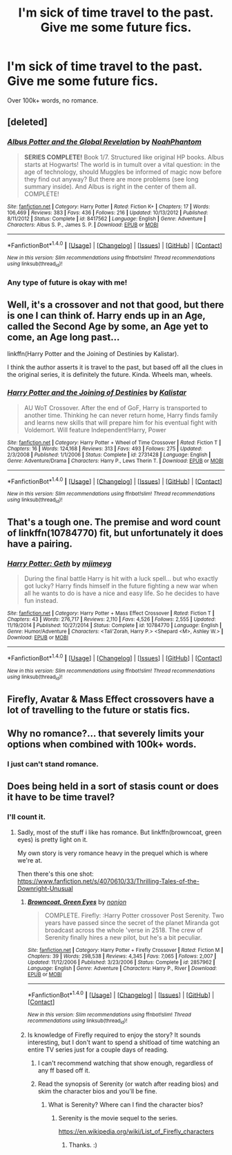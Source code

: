 #+TITLE: I'm sick of time travel to the past. Give me some future fics.

* I'm sick of time travel to the past. Give me some future fics.
:PROPERTIES:
:Author: Skeletickles
:Score: 16
:DateUnix: 1489975227.0
:DateShort: 2017-Mar-20
:FlairText: Request
:END:
Over 100k+ words, no romance.


** [deleted]
:PROPERTIES:
:Score: 3
:DateUnix: 1489977042.0
:DateShort: 2017-Mar-20
:END:

*** [[http://www.fanfiction.net/s/8417562/1/][*/Albus Potter and the Global Revelation/*]] by [[https://www.fanfiction.net/u/3435601/NoahPhantom][/NoahPhantom/]]

#+begin_quote
  *SERIES COMPLETE!* Book 1/7. Structured like original HP books. Albus starts at Hogwarts! The world is in tumult over a vital question: in the age of technology, should Muggles be informed of magic now before they find out anyway? But there are more problems (see long summary inside). And Albus is right in the center of them all. COMPLETE!
#+end_quote

^{/Site/: [[http://www.fanfiction.net/][fanfiction.net]] *|* /Category/: Harry Potter *|* /Rated/: Fiction K+ *|* /Chapters/: 17 *|* /Words/: 106,469 *|* /Reviews/: 383 *|* /Favs/: 436 *|* /Follows/: 216 *|* /Updated/: 10/13/2012 *|* /Published/: 8/11/2012 *|* /Status/: Complete *|* /id/: 8417562 *|* /Language/: English *|* /Genre/: Adventure *|* /Characters/: Albus S. P., James S. P. *|* /Download/: [[http://www.ff2ebook.com/old/ffn-bot/index.php?id=8417562&source=ff&filetype=epub][EPUB]] or [[http://www.ff2ebook.com/old/ffn-bot/index.php?id=8417562&source=ff&filetype=mobi][MOBI]]}

--------------

*FanfictionBot*^{1.4.0} *|* [[[https://github.com/tusing/reddit-ffn-bot/wiki/Usage][Usage]]] | [[[https://github.com/tusing/reddit-ffn-bot/wiki/Changelog][Changelog]]] | [[[https://github.com/tusing/reddit-ffn-bot/issues/][Issues]]] | [[[https://github.com/tusing/reddit-ffn-bot/][GitHub]]] | [[[https://www.reddit.com/message/compose?to=tusing][Contact]]]

^{/New in this version: Slim recommendations using/ ffnbot!slim! /Thread recommendations using/ linksub(thread_id)!}
:PROPERTIES:
:Author: FanfictionBot
:Score: 4
:DateUnix: 1489977092.0
:DateShort: 2017-Mar-20
:END:


*** Any type of future is okay with me!
:PROPERTIES:
:Author: Skeletickles
:Score: 1
:DateUnix: 1489977157.0
:DateShort: 2017-Mar-20
:END:


** Well, it's a crossover and not that good, but there is one I can think of. Harry ends up in an Age, called the Second Age by some, an Age yet to come, an Age long past...

linkffn(Harry Potter and the Joining of Destinies by Kalistar).

I think the author asserts it is travel to the past, but based off all the clues in the original series, it is definitely the future. Kinda. Wheels man, wheels.
:PROPERTIES:
:Author: yarglethatblargle
:Score: 2
:DateUnix: 1489979793.0
:DateShort: 2017-Mar-20
:END:

*** [[http://www.fanfiction.net/s/2731428/1/][*/Harry Potter and the Joining of Destinies/*]] by [[https://www.fanfiction.net/u/944161/Kalistar][/Kalistar/]]

#+begin_quote
  AU WoT Crossover. After the end of GoF, Harry is transported to another time. Thinking he can never return home, Harry finds family and learns new skills that will prepare him for his eventual fight with Voldemort. Will feature Independent!Harry, Power
#+end_quote

^{/Site/: [[http://www.fanfiction.net/][fanfiction.net]] *|* /Category/: Harry Potter + Wheel of Time Crossover *|* /Rated/: Fiction T *|* /Chapters/: 16 *|* /Words/: 124,168 *|* /Reviews/: 313 *|* /Favs/: 493 *|* /Follows/: 275 *|* /Updated/: 2/3/2008 *|* /Published/: 1/1/2006 *|* /Status/: Complete *|* /id/: 2731428 *|* /Language/: English *|* /Genre/: Adventure/Drama *|* /Characters/: Harry P., Lews Therin T. *|* /Download/: [[http://www.ff2ebook.com/old/ffn-bot/index.php?id=2731428&source=ff&filetype=epub][EPUB]] or [[http://www.ff2ebook.com/old/ffn-bot/index.php?id=2731428&source=ff&filetype=mobi][MOBI]]}

--------------

*FanfictionBot*^{1.4.0} *|* [[[https://github.com/tusing/reddit-ffn-bot/wiki/Usage][Usage]]] | [[[https://github.com/tusing/reddit-ffn-bot/wiki/Changelog][Changelog]]] | [[[https://github.com/tusing/reddit-ffn-bot/issues/][Issues]]] | [[[https://github.com/tusing/reddit-ffn-bot/][GitHub]]] | [[[https://www.reddit.com/message/compose?to=tusing][Contact]]]

^{/New in this version: Slim recommendations using/ ffnbot!slim! /Thread recommendations using/ linksub(thread_id)!}
:PROPERTIES:
:Author: FanfictionBot
:Score: 1
:DateUnix: 1489979813.0
:DateShort: 2017-Mar-20
:END:


** That's a tough one. The premise and word count of linkffn(10784770) fit, but unfortunately it does have a pairing.
:PROPERTIES:
:Author: deirox
:Score: 2
:DateUnix: 1489980021.0
:DateShort: 2017-Mar-20
:END:

*** [[http://www.fanfiction.net/s/10784770/1/][*/Harry Potter: Geth/*]] by [[https://www.fanfiction.net/u/1282867/mjimeyg][/mjimeyg/]]

#+begin_quote
  During the final battle Harry is hit with a luck spell... but who exactly got lucky? Harry finds himself in the future fighting a new war when all he wants to do is have a nice and easy life. So he decides to have fun instead.
#+end_quote

^{/Site/: [[http://www.fanfiction.net/][fanfiction.net]] *|* /Category/: Harry Potter + Mass Effect Crossover *|* /Rated/: Fiction T *|* /Chapters/: 43 *|* /Words/: 276,717 *|* /Reviews/: 2,110 *|* /Favs/: 4,526 *|* /Follows/: 2,555 *|* /Updated/: 11/19/2014 *|* /Published/: 10/27/2014 *|* /Status/: Complete *|* /id/: 10784770 *|* /Language/: English *|* /Genre/: Humor/Adventure *|* /Characters/: <Tali'Zorah, Harry P.> <Shepard <M>, Ashley W.> *|* /Download/: [[http://www.ff2ebook.com/old/ffn-bot/index.php?id=10784770&source=ff&filetype=epub][EPUB]] or [[http://www.ff2ebook.com/old/ffn-bot/index.php?id=10784770&source=ff&filetype=mobi][MOBI]]}

--------------

*FanfictionBot*^{1.4.0} *|* [[[https://github.com/tusing/reddit-ffn-bot/wiki/Usage][Usage]]] | [[[https://github.com/tusing/reddit-ffn-bot/wiki/Changelog][Changelog]]] | [[[https://github.com/tusing/reddit-ffn-bot/issues/][Issues]]] | [[[https://github.com/tusing/reddit-ffn-bot/][GitHub]]] | [[[https://www.reddit.com/message/compose?to=tusing][Contact]]]

^{/New in this version: Slim recommendations using/ ffnbot!slim! /Thread recommendations using/ linksub(thread_id)!}
:PROPERTIES:
:Author: FanfictionBot
:Score: 4
:DateUnix: 1489980048.0
:DateShort: 2017-Mar-20
:END:


** Firefly, Avatar & Mass Effect crossovers have a lot of travelling to the future or statis fics.
:PROPERTIES:
:Author: aLionsRoar
:Score: 2
:DateUnix: 1490038844.0
:DateShort: 2017-Mar-20
:END:


** Why no romance?... that severely limits your options when combined with 100k+ words.
:PROPERTIES:
:Author: Noexit007
:Score: 2
:DateUnix: 1490074621.0
:DateShort: 2017-Mar-21
:END:

*** I just can't stand romance.
:PROPERTIES:
:Author: Skeletickles
:Score: 1
:DateUnix: 1490094292.0
:DateShort: 2017-Mar-21
:END:


** Does being held in a sort of stasis count or does it have to be time travel?
:PROPERTIES:
:Author: viol8er
:Score: 1
:DateUnix: 1489983529.0
:DateShort: 2017-Mar-20
:END:

*** I'll count it.
:PROPERTIES:
:Author: Skeletickles
:Score: 2
:DateUnix: 1489985436.0
:DateShort: 2017-Mar-20
:END:

**** Sadly, most of the stuff i like has romance. But linkffn(browncoat, green eyes) is pretty light on it.

My own story is very romance heavy in the prequel which is where we're at.

Then there's this one shot: [[https://www.fanfiction.net/s/4070610/33/Thrilling-Tales-of-the-Downright-Unusual]]
:PROPERTIES:
:Author: viol8er
:Score: 1
:DateUnix: 1489988468.0
:DateShort: 2017-Mar-20
:END:

***** [[http://www.fanfiction.net/s/2857962/1/][*/Browncoat, Green Eyes/*]] by [[https://www.fanfiction.net/u/649528/nonjon][/nonjon/]]

#+begin_quote
  COMPLETE. Firefly: :Harry Potter crossover Post Serenity. Two years have passed since the secret of the planet Miranda got broadcast across the whole 'verse in 2518. The crew of Serenity finally hires a new pilot, but he's a bit peculiar.
#+end_quote

^{/Site/: [[http://www.fanfiction.net/][fanfiction.net]] *|* /Category/: Harry Potter + Firefly Crossover *|* /Rated/: Fiction M *|* /Chapters/: 39 *|* /Words/: 298,538 *|* /Reviews/: 4,345 *|* /Favs/: 7,065 *|* /Follows/: 2,007 *|* /Updated/: 11/12/2006 *|* /Published/: 3/23/2006 *|* /Status/: Complete *|* /id/: 2857962 *|* /Language/: English *|* /Genre/: Adventure *|* /Characters/: Harry P., River *|* /Download/: [[http://www.ff2ebook.com/old/ffn-bot/index.php?id=2857962&source=ff&filetype=epub][EPUB]] or [[http://www.ff2ebook.com/old/ffn-bot/index.php?id=2857962&source=ff&filetype=mobi][MOBI]]}

--------------

*FanfictionBot*^{1.4.0} *|* [[[https://github.com/tusing/reddit-ffn-bot/wiki/Usage][Usage]]] | [[[https://github.com/tusing/reddit-ffn-bot/wiki/Changelog][Changelog]]] | [[[https://github.com/tusing/reddit-ffn-bot/issues/][Issues]]] | [[[https://github.com/tusing/reddit-ffn-bot/][GitHub]]] | [[[https://www.reddit.com/message/compose?to=tusing][Contact]]]

^{/New in this version: Slim recommendations using/ ffnbot!slim! /Thread recommendations using/ linksub(thread_id)!}
:PROPERTIES:
:Author: FanfictionBot
:Score: 1
:DateUnix: 1489988480.0
:DateShort: 2017-Mar-20
:END:


***** Is knowledge of Firefly required to enjoy the story? It sounds interesting, but I don't want to spend a shitload of time watching an entire TV series just for a couple days of reading.
:PROPERTIES:
:Author: FerusGrim
:Score: 1
:DateUnix: 1489991208.0
:DateShort: 2017-Mar-20
:END:

****** I can't recommend watching that show enough, regardless of any ff based off it.
:PROPERTIES:
:Author: BobVosh
:Score: 3
:DateUnix: 1489998042.0
:DateShort: 2017-Mar-20
:END:


****** Read the synopsis of Serenity (or watch after reading bios) and skim the character bios and you'll be fine.
:PROPERTIES:
:Author: viol8er
:Score: 2
:DateUnix: 1489992136.0
:DateShort: 2017-Mar-20
:END:

******* What is Serenity? Where can I find the character bios?
:PROPERTIES:
:Author: FerusGrim
:Score: 1
:DateUnix: 1489992961.0
:DateShort: 2017-Mar-20
:END:

******** Serenity is the movie sequel to the series.

[[https://en.wikipedia.org/wiki/List_of_Firefly_characters]]
:PROPERTIES:
:Author: viol8er
:Score: 1
:DateUnix: 1489993050.0
:DateShort: 2017-Mar-20
:END:

********* Thanks. :)
:PROPERTIES:
:Author: FerusGrim
:Score: 1
:DateUnix: 1489993494.0
:DateShort: 2017-Mar-20
:END:
